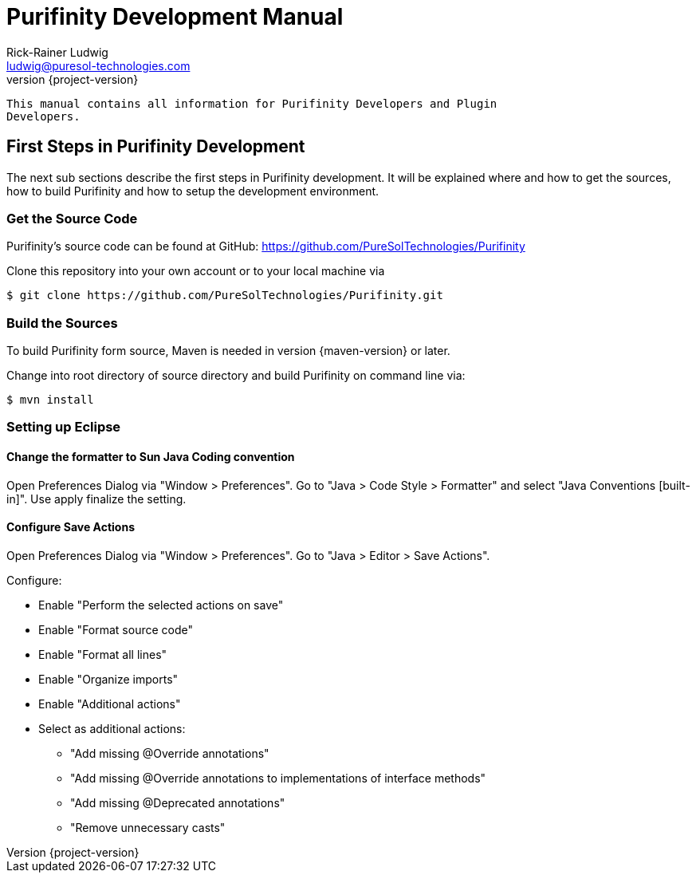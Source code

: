 = Purifinity Development Manual
:revnumber: {project-version}
:author: Rick-Rainer Ludwig
:email: ludwig@puresol-technologies.com
:homepage: http://purifinity.com
:encoding: UTF-8

.............................................................................
This manual contains all information for Purifinity Developers and Plugin
Developers.
.............................................................................

== First Steps in Purifinity Development

The next sub sections describe the first steps in Purifinity development. It
will be explained where and how to get the sources, how to build Purifinity
and how to setup the development environment.

=== Get the Source Code

Purifinity's source code can be found at GitHub: 
https://github.com/PureSolTechnologies/Purifinity

Clone this repository into your own account or to your local machine via

[source,shell] 
$ git clone https://github.com/PureSolTechnologies/Purifinity.git

=== Build the Sources

To build Purifinity form source, Maven is needed in version
{maven-version} or later.

Change into root directory of source directory and build Purifinity on
command line via:

[source,shell]
$ mvn install

=== Setting up Eclipse

==== Change the formatter to Sun Java Coding convention

Open Preferences Dialog via "Window > Preferences". Go to "Java > Code Style > Formatter"
and select "Java Conventions [built-in]". Use apply finalize the setting.

==== Configure Save Actions

Open Preferences Dialog via "Window > Preferences". Go to "Java > Editor > Save Actions". 

Configure:

* Enable "Perform the selected actions on save"
* Enable "Format source code"
* Enable "Format all lines"
* Enable "Organize imports"
* Enable "Additional actions"
* Select as additional actions:
** "Add missing @Override annotations"
** "Add missing @Override annotations to implementations of interface methods"
** "Add missing @Deprecated annotations"
** "Remove unnecessary casts"

